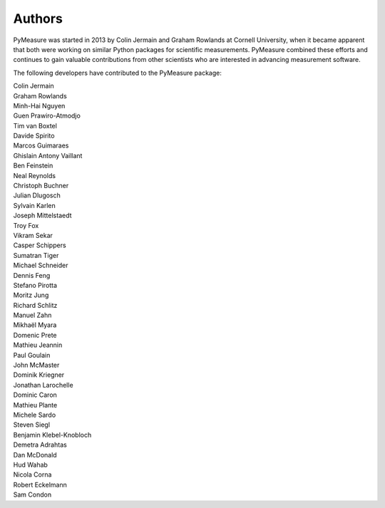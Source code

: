 Authors
=======

PyMeasure was started in 2013 by Colin Jermain and Graham Rowlands at Cornell University, when it became apparent that both were working on similar Python packages for scientific measurements. PyMeasure combined these efforts and continues to gain valuable contributions from other scientists who are interested in advancing measurement software.

The following developers have contributed to the PyMeasure package:

| Colin Jermain
| Graham Rowlands
| Minh-Hai Nguyen
| Guen Prawiro-Atmodjo
| Tim van Boxtel
| Davide Spirito
| Marcos Guimaraes
| Ghislain Antony Vaillant
| Ben Feinstein
| Neal Reynolds
| Christoph Buchner
| Julian Dlugosch
| Sylvain Karlen
| Joseph Mittelstaedt
| Troy Fox
| Vikram Sekar
| Casper Schippers
| Sumatran Tiger
| Michael Schneider
| Dennis Feng
| Stefano Pirotta
| Moritz Jung
| Richard Schlitz
| Manuel Zahn
| Mikhaël Myara
| Domenic Prete
| Mathieu Jeannin
| Paul Goulain
| John McMaster
| Dominik Kriegner
| Jonathan Larochelle
| Dominic Caron
| Mathieu Plante
| Michele Sardo
| Steven Siegl
| Benjamin Klebel-Knobloch
| Demetra Adrahtas
| Dan McDonald
| Hud Wahab
| Nicola Corna
| Robert Eckelmann
| Sam Condon

